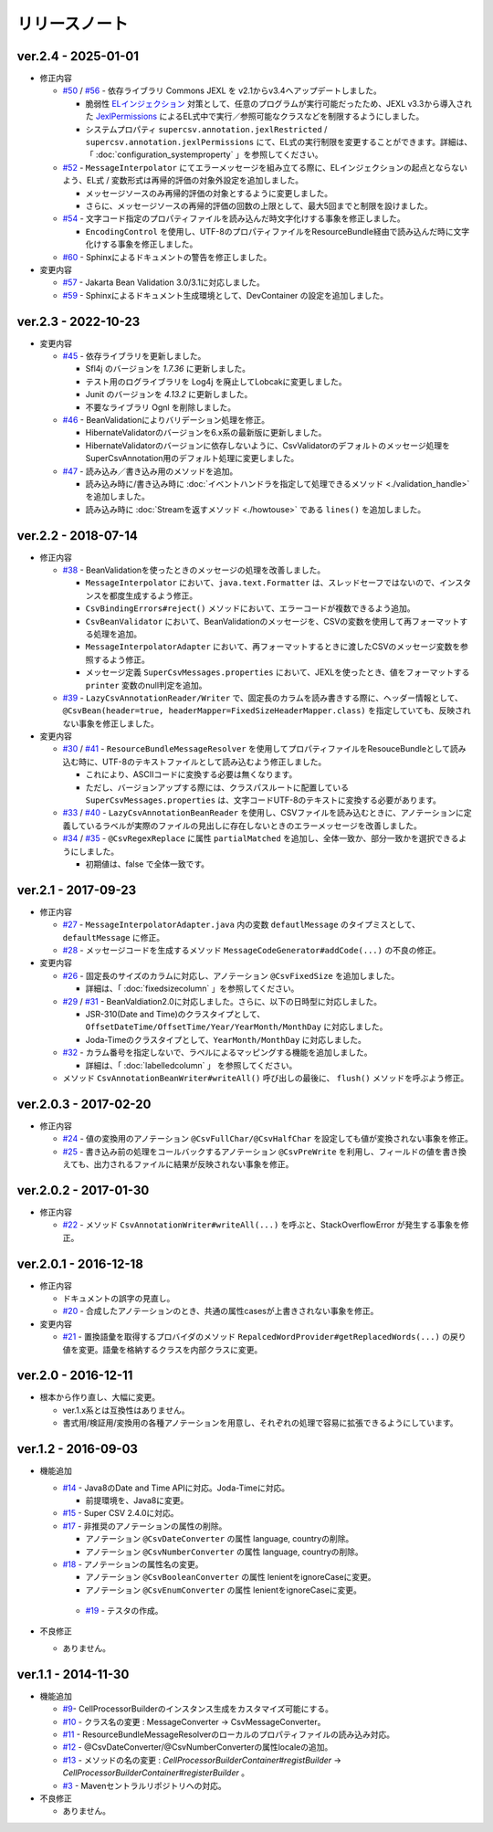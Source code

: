 ======================================
リリースノート
======================================

--------------------------------------------------------
ver.2.4 - 2025-01-01
--------------------------------------------------------

* 修正内容

  * `#50 <https://github.com/mygreen/super-csv-annotation/pull/50>`_ / `#56 <https://github.com/mygreen/super-csv-annotation/pull/56>`_ - 依存ライブラリ Commons JEXL を v2.1からv3.4へアップデートしました。
  
    * 脆弱性 `ELインジェクション <https://owasp.org/www-community/vulnerabilities/Expression_Language_Injection>`__ 対策として、任意のプログラムが実行可能だったため、JEXL v3.3から導入された `JexlPermissions <https://commons.apache.org/proper/commons-jexl/apidocs/org/apache/commons/jexl3/introspection/JexlPermissions.html>`_ によるEL式中で実行／参照可能なクラスなどを制限するようにしました。
    * システムプロパティ ``supercsv.annotation.jexlRestricted`` / ``supercsv.annotation.jexlPermissions`` にて、EL式の実行制限を変更することができます。詳細は、「 :doc:`configuration_systemproperty` 」を参照してください。

  * `#52 <https://github.com/mygreen/super-csv-annotation/pull/52>`_ - ``MessageInterpolator`` にてエラーメッセージを組み立てる際に、ELインジェクションの起点とならないよう、EL式 / 変数形式は再帰的評価の対象外設定を追加しました。

    * メッセージソースのみ再帰的評価の対象とするように変更しました。
    * さらに、メッセージソースの再帰的評価の回数の上限として、最大5回までと制限を設けました。

  * `#54 <https://github.com/mygreen/super-csv-annotation/pull/54>`_ - 文字コード指定のプロパティファイルを読み込んだ時文字化けする事象を修正しました。
    
    * ``EncodingControl`` を使用し、UTF-8のプロパティファイルをResourceBundle経由で読み込んだ時に文字化けする事象を修正しました。

  * `#60 <https://github.com/mygreen/super-csv-annotation/pull/60>`_ - Sphinxによるドキュメントの警告を修正しました。


* 変更内容

  * `#57 <https://github.com/mygreen/super-csv-annotation/pull/57>`_ - Jakarta Bean Validation 3.0/3.1に対応しました。

  * `#59 <https://github.com/mygreen/super-csv-annotation/pull/59>`_ - Sphinxによるドキュメント生成環境として、DevContainer の設定を追加しました。


--------------------------------------------------------
ver.2.3 - 2022-10-23
--------------------------------------------------------

* 変更内容

  * `#45 <https://github.com/mygreen/super-csv-annotation/pull/45>`_ - 依存ライブラリを更新しました。

    * Sfl4j のバージョンを `1.7.36` に更新しました。
    * テスト用のログライブラリを Log4j を廃止してLobcakに変更しました。
    * Junit のバージョンを `4.13.2` に更新しました。
    * 不要なライブラリ Ognl を削除しました。

  * `#46 <https://github.com/mygreen/super-csv-annotation/pull/46>`_ - BeanValidationによりバリデーション処理を修正。
    
    * HibernateValidatorのバージョンを6.x系の最新版に更新しました。
    * HibernateValidatorのバージョンに依存しないように、CsvValidatorのデフォルトのメッセージ処理をSuperCsvAnnotation用のデフォルト処理に変更しました。

  * `#47 <https://github.com/mygreen/super-csv-annotation/pull/47>`_ - 読み込み／書き込み用のメソッドを追加。

    * 読み込み時に/書き込み時に :doc:`イベントハンドラを指定して処理できるメソッド <./validation_handle>` を追加しました。
    * 読み込み時に :doc:`Streamを返すメソッド <./howtouse>` である ``lines()`` を追加しました。

--------------------------------------------------------
ver.2.2 - 2018-07-14
--------------------------------------------------------

* 修正内容
  
  * `#38 <https://github.com/mygreen/super-csv-annotation/pull/38>`_ - BeanValidationを使ったときのメッセージの処理を改善しました。
  
    * ``MessageInterpolator`` において、``java.text.Formatter`` は、スレッドセーフではないので、インスタンスを都度生成するよう修正。
    * ``CsvBindingErrors#reject()`` メソッドにおいて、エラーコードが複数できるよう追加。
    * ``CsvBeanValidator`` において、BeanValidationのメッセージを、CSVの変数を使用して再フォーマットする処理を追加。
    * ``MessageInterpolatorAdapter`` において、再フォーマットするときに渡したCSVのメッセージ変数を参照するよう修正。
    * メッセージ定義 ``SuperCsvMessages.properties`` において、JEXLを使ったとき、値をフォーマットする ``printer`` 変数のnull判定を追加。
  
  * `#39 <https://github.com/mygreen/super-csv-annotation/pull/39>`_ - ``LazyCsvAnnotationReader/Writer`` で、固定長のカラムを読み書きする際に、ヘッダー情報として、``@CsvBean(header=true, headerMapper=FixedSizeHeaderMapper.class)`` を指定していても、反映されない事象を修正しました。

* 変更内容

  * `#30 <https://github.com/mygreen/super-csv-annotation/pull/30>`_ / `#41 <https://github.com/mygreen/super-csv-annotation/pull/41>`_ - ``ResourceBundleMessageResolver`` を使用してプロパティファイルをResouceBundleとして読み込む時に、UTF-8のテキストファイルとして読み込むよう修正しました。
  
    * これにより、ASCIIコードに変換する必要は無くなります。
    * ただし、バージョンアップする際には、クラスパスルートに配置している ``SuperCsvMessages.properties`` は、文字コードUTF-8のテキストに変換する必要があります。
  
  * `#33 <https://github.com/mygreen/super-csv-annotation/issues/33>`_ / `#40 <https://github.com/mygreen/super-csv-annotation/pull/40>`_ - ``LazyCsvAnnotationBeanReader`` を使用し、CSVファイルを読み込むときに、アノテーションに定義しているラベルが実際のファイルの見出しに存在しないときのエラーメッセージを改善しました。
  
  * `#34 <https://github.com/mygreen/super-csv-annotation/pull/34>`_ / `#35 <https://github.com/mygreen/super-csv-annotation/pull/35>`_ - ``@CsvRegexReplace`` に属性 ``partialMatched`` を追加し、全体一致か、部分一致かを選択できるようにしました。
    
    * 初期値は、false で全体一致です。
  


--------------------------------------------------------
ver.2.1 - 2017-09-23
--------------------------------------------------------

* 修正内容
  
  * `#27 <https://github.com/mygreen/super-csv-annotation/pull/27>`_ - ``MessageInterpolatorAdapter.java`` 内の変数 ``defautlMessage`` のタイプミスとして、 ``defaultMessage`` に修正。
  * `#28 <https://github.com/mygreen/super-csv-annotation/pull/28>`_ - メッセージコードを生成するメソッド ``MessageCodeGenerator#addCode(...)`` の不良の修正。

* 変更内容
  
  * `#26 <https://github.com/mygreen/super-csv-annotation/pull/26>`_ - 固定長のサイズのカラムに対応し、アノテーション ``@CsvFixedSize`` を追加しました。
  
    * 詳細は、「 :doc:`fixedsizecolumn` 」を参照してください。

  * `#29 <https://github.com/mygreen/super-csv-annotation/issues/29>`_ / `#31 <https://github.com/mygreen/super-csv-annotation/pull/31>`_ - BeanValdiation2.0に対応しました。さらに、以下の日時型に対応しました。
  
    * JSR-310(Date and Time)のクラスタイプとして、``OffsetDateTime/OffsetTime/Year/YearMonth/MonthDay`` に対応しました。
    * Joda-Timeのクラスタイプとして、``YearMonth/MonthDay`` に対応しました。
  
  * `#32 <https://github.com/mygreen/super-csv-annotation/pull/32>`_ - カラム番号を指定しないで、ラベルによるマッピングする機能を追加しました。
  
    * 詳細は、「 :doc:`labelledcolumn` 」 を参照してください。
  
  * メソッド ``CsvAnnotationBeanWriter#writeAll()``  呼び出しの最後に、 ``flush()`` メソッドを呼ぶよう修正。


--------------------------------------------------------
ver.2.0.3 - 2017-02-20
--------------------------------------------------------

* 修正内容
  
  * `#24 <https://github.com/mygreen/super-csv-annotation/issues/24>`_ - 値の変換用のアノテーション ``@CsvFullChar/@CsvHalfChar`` を設定しても値が変換されない事象を修正。
  * `#25 <https://github.com/mygreen/super-csv-annotation/issues/25>`_ - 書き込み前の処理をコールバックするアノテーション ``@CsvPreWrite`` を利用し、フィールドの値を書き換えても、出力されるファイルに結果が反映されない事象を修正。
  

--------------------------------------------------------
ver.2.0.2 - 2017-01-30
--------------------------------------------------------

* 修正内容
  
  * `#22 <https://github.com/mygreen/super-csv-annotation/issues/22>`_ - メソッド ``CsvAnnotationWriter#writeAll(...)`` を呼ぶと、StackOverflowError が発生する事象を修正。
  


--------------------------------------------------------
ver.2.0.1 - 2016-12-18
--------------------------------------------------------

* 修正内容
  
  * ドキュメントの誤字の見直し。
  * `#20 <https://github.com/mygreen/super-csv-annotation/issues/20>`_ - 合成したアノテーションのとき、共通の属性casesが上書きされない事象を修正。

* 変更内容
  
  * `#21 <https://github.com/mygreen/super-csv-annotation/issues/21>`_ - 置換語彙を取得するプロバイダのメソッド ``RepalcedWordProvider#getReplacedWords(...)`` の戻り値を変更。語彙を格納するクラスを内部クラスに変更。
  


--------------------------------------------------------
ver.2.0 - 2016-12-11
--------------------------------------------------------

* 根本から作り直し、大幅に変更。
  
  * ver.1.x系とは互換性はありません。
  * 書式用/検証用/変換用の各種アノテーションを用意し、それぞれの処理で容易に拡張できるようにしています。
  

--------------------------------------------------------
ver.1.2 - 2016-09-03
--------------------------------------------------------

* 機能追加
   
  * `#14 <https://github.com/mygreen/super-csv-annotation/issues/14>`_ - Java8のDate and Time APIに対応。Joda-Timeに対応。
    
    * 前提環境を、Java8に変更。
    
  * `#15 <https://github.com/mygreen/super-csv-annotation/issues/15>`_ - Super CSV 2.4.0に対応。
  * `#17 <https://github.com/mygreen/super-csv-annotation/issues/17>`_ - 非推奨のアノテーションの属性の削除。
    
    * アノテーション ``@CsvDateConverter`` の属性 language, countryの削除。
    * アノテーション ``@CsvNumberConverter`` の属性 language, countryの削除。
     
  * `#18 <https://github.com/mygreen/super-csv-annotation/issues/18>`_ - アノテーションの属性名の変更。
    
    * アノテーション ``@CsvBooleanConverter`` の属性 lenientをignoreCaseに変更。
    * アノテーション ``@CsvEnumConverter`` の属性 lenientをignoreCaseに変更。
   
   * `#19 <https://github.com/mygreen/super-csv-annotation/issues/19>`_ - テスタの作成。
   
* 不良修正
  
  * ありません。


--------------------------------------------------------
ver.1.1 - 2014-11-30
--------------------------------------------------------
 
* 機能追加
   
  * `#9 <https://github.com/mygreen/super-csv-annotation/issues/9>`_- CellProcessorBuilderのインスタンス生成をカスタマイズ可能にする。
  * `#10 <https://github.com/mygreen/super-csv-annotation/issues/10>`_ - クラス名の変更 : MessageConverter -> CsvMessageConverter。
  * `#11 <https://github.com/mygreen/super-csv-annotation/issues/11>`_ - ResourceBundleMessageResolverのローカルのプロパティファイルの読み込み対応。
  * `#12 <https://github.com/mygreen/super-csv-annotation/issues/12>`_ - @CsvDateConverter/@CsvNumberConverterの属性localeの追加。
  * `#13 <https://github.com/mygreen/super-csv-annotation/issues/13>`_ - メソッドの名の変更 : *CellProcessorBuilderContainer#registBuilder* -> *CellProcessorBuilderContainer#registerBuilder* 。
  * `#3 <https://github.com/mygreen/super-csv-annotation/issues/3>`_ - Mavenセントラルリポジトリへの対応。
  
* 不良修正
  
  * ありません。


